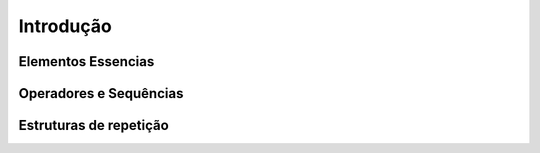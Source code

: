 Introdução
==========

-------------------
Elementos Essencias
-------------------

-----------------------
Operadores e Sequências
-----------------------

-----------------------
Estruturas de repetição
-----------------------


